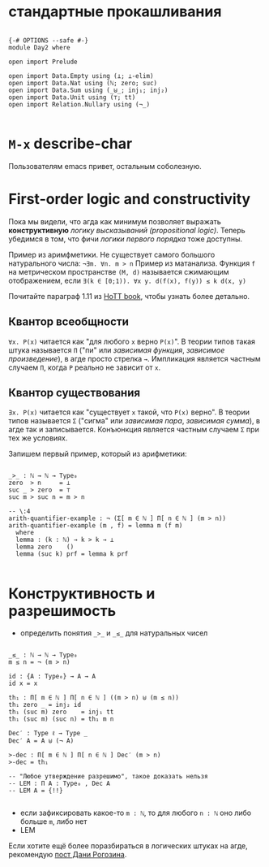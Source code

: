 * стандартные прокашливания
#+begin_src agda2

{-# OPTIONS --safe #-}
module Day2 where

open import Prelude

open import Data.Empty using (⊥; ⊥-elim)
open import Data.Nat using (ℕ; zero; suc)
open import Data.Sum using (_⊎_; inj₁; inj₂)
open import Data.Unit using (⊤; tt)
open import Relation.Nullary using (¬_)

#+end_src

* ~M-x~ describe-char
Пользователям emacs привет, остальным соболезную.

* First-order logic and constructivity
Пока мы видели, что агда как минимум позволяет выражать *конструктивную* /логику высказываний (propositional logic)/.
Теперь убедимся в том, что фичи /логики первого порядка/ тоже доступны.

Пример из аримфметики. Не существует самого большого натурального числа:
~¬∃m. ∀n. m > n~
Пример из матанализа. Функция ~f~ на метрическом пространстве ~(M, d)~ называется сжимающим отображением, если
~∃(k ∈ [0;1)). ∀x y. d(f(x), f(y)) ≤ k d(x, y)~

[[./quantifiers.png]]
Почитайте параграф 1.11 из [[https://homotopytypetheory.org/book/][HoTT book]], чтобы узнать более детально.

** Квантор всеобщности
~∀x. P(x)~ читается как "для любого ~x~ верно ~P(x)~".
В теории типов такая штука называется ~Π~ ("пи" или /зависимая функция/, /зависимое произведение/),
в агде просто стрелка ~→~. Импликация является частным случаем ~Π~, когда ~P~ реально не зависит от ~x~.

** Квантор существования
~∃x. P(x)~ читается как "существует ~x~ такой, что ~P(x)~ верно".
В теории типов называется ~Σ~ ("сигма" или /зависимая пара/, /зависимая сумма/), в агде так и записывается.
Конъюнкция является частным случаем ~Σ~ при тех же условиях.

Запишем первый пример, который из арифметики:
#+begin_src agda2

_>_ : ℕ → ℕ → Type₀
zero  > n     = ⊥
suc _ > zero  = ⊤
suc m > suc n = m > n

-- \:4
arith-quantifier-example : ¬ (Σ[ m ∈ ℕ ] Π[ n ∈ ℕ ] (m > n))
arith-quantifier-example (m , f) = lemma m (f m)
  where
  lemma : (k : ℕ) → k > k → ⊥
  lemma zero    ()
  lemma (suc k) prf = lemma k prf

#+end_src

* Конструктивность и разрешимость
- определить понятия ~_>_~ и ~_≤_~ для натуральных чисел
#+begin_src agda2

_≤_ : ℕ → ℕ → Type₀
m ≤ n = ¬ (m > n)

id : {A : Type₀} → A → A
id x = x

th₁ : Π[ m ∈ ℕ ] Π[ n ∈ ℕ ] ((m > n) ⊎ (m ≤ n))
th₁ zero _ = inj₂ id
th₁ (suc m) zero    = inj₁ tt
th₁ (suc m) (suc n) = th₁ m n

Dec′ : Type ℓ → Type _
Dec′ A = A ⊎ (¬ A)

>-dec : Π[ m ∈ ℕ ] Π[ n ∈ ℕ ] Dec′ (m > n)
>-dec = th₁ 

-- "Любое утверждение разрешимо", такое доказать нельзя
-- LEM : Π A ꞉ Type₀ , Dec A
-- LEM A = {!!}

#+end_src
- если зафиксировать какое-то ~m : ℕ~, то для любого ~n : ℕ~ оно либо больше ~m~, либо нет
- LEM

Если хотите ещё более поразбираться в логических штуках на агде, рекомендую [[https://serokell.io/blog/logical-background][пост Дани Рогозина]].
